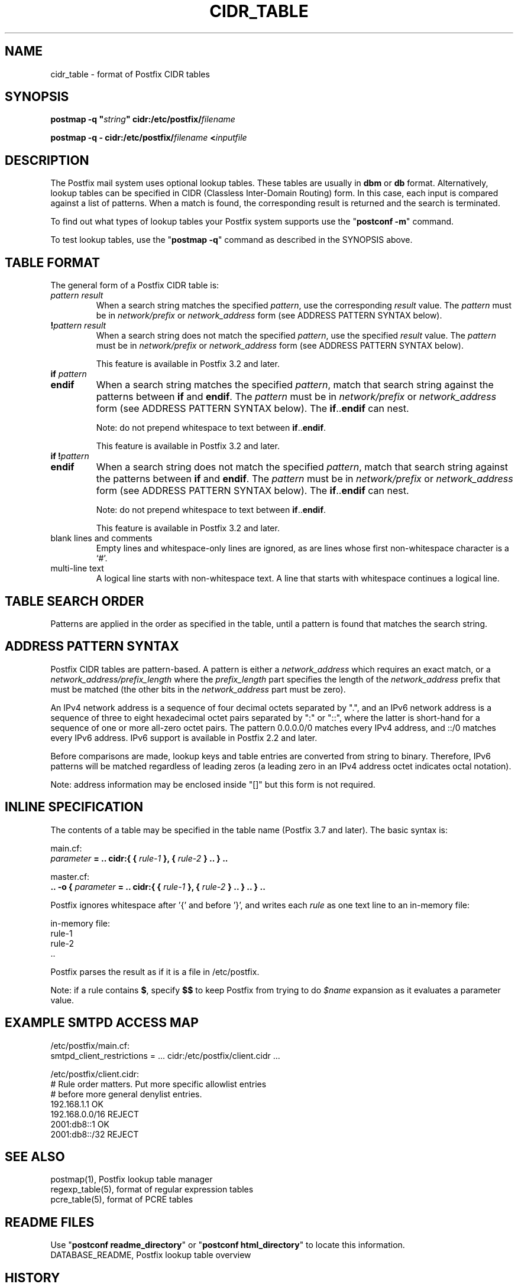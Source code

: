 .TH CIDR_TABLE 5 
.ad
.fi
.SH NAME
cidr_table
\-
format of Postfix CIDR tables
.SH "SYNOPSIS"
.na
.nf
\fBpostmap \-q "\fIstring\fB" cidr:/etc/postfix/\fIfilename\fR

\fBpostmap \-q \- cidr:/etc/postfix/\fIfilename\fB <\fIinputfile\fR
.SH DESCRIPTION
.ad
.fi
The Postfix mail system uses optional lookup tables.
These tables are usually in \fBdbm\fR or \fBdb\fR format.
Alternatively, lookup tables can be specified in CIDR
(Classless Inter\-Domain Routing) form. In this case, each
input is compared against a list of patterns. When a match
is found, the corresponding result is returned and the search
is terminated.

To find out what types of lookup tables your Postfix system
supports use the "\fBpostconf \-m\fR" command.

To test lookup tables, use the "\fBpostmap \-q\fR" command as
described in the SYNOPSIS above.
.SH "TABLE FORMAT"
.na
.nf
.ad
.fi
The general form of a Postfix CIDR table is:
.IP "\fIpattern     result\fR"
When a search string matches the specified \fIpattern\fR, use
the corresponding \fIresult\fR value. The \fIpattern\fR must be
in \fInetwork/prefix\fR or \fInetwork_address\fR form (see
ADDRESS PATTERN SYNTAX below).
.IP "\fB!\fIpattern     result\fR"
When a search string does not match the specified \fIpattern\fR,
use the specified \fIresult\fR value. The \fIpattern\fR must
be in \fInetwork/prefix\fR or \fInetwork_address\fR form (see
ADDRESS PATTERN SYNTAX below).
.sp
This feature is available in Postfix 3.2 and later.
.IP "\fBif \fIpattern\fR"
.IP "\fBendif\fR"
When a search string matches the specified \fIpattern\fR, match
that search string against the patterns between \fBif\fR and
\fBendif\fR.  The \fIpattern\fR must be in \fInetwork/prefix\fR or
\fInetwork_address\fR form (see ADDRESS PATTERN SYNTAX below). The
\fBif\fR..\fBendif\fR can nest.
.sp
Note: do not prepend whitespace to text between
\fBif\fR..\fBendif\fR.
.sp
This feature is available in Postfix 3.2 and later.
.IP "\fBif !\fIpattern\fR"
.IP "\fBendif\fR"
When a search string does not match the specified \fIpattern\fR,
match that search string against the patterns between \fBif\fR and
\fBendif\fR. The \fIpattern\fR must be in \fInetwork/prefix\fR or
\fInetwork_address\fR form (see ADDRESS PATTERN SYNTAX below). The
\fBif\fR..\fBendif\fR can nest.
.sp
Note: do not prepend whitespace to text between
\fBif\fR..\fBendif\fR.
.sp
This feature is available in Postfix 3.2 and later.
.IP "blank lines and comments"
Empty lines and whitespace\-only lines are ignored, as
are lines whose first non\-whitespace character is a `#'.
.IP "multi\-line text"
A logical line starts with non\-whitespace text. A line that
starts with whitespace continues a logical line.
.SH "TABLE SEARCH ORDER"
.na
.nf
.ad
.fi
Patterns are applied in the order as specified in the table, until a
pattern is found that matches the search string.
.SH "ADDRESS PATTERN SYNTAX"
.na
.nf
.ad
.fi
Postfix CIDR tables are pattern\-based. A pattern is either
a \fInetwork_address\fR which requires an exact match, or a
\fInetwork_address/prefix_length\fR where the \fIprefix_length\fR
part specifies the length of the \fInetwork_address\fR prefix
that must be matched (the other bits in the \fInetwork_address\fR
part must be zero).

An IPv4 network address is a sequence of four decimal octets
separated by ".", and an IPv6 network address is a sequence
of three to eight hexadecimal octet pairs separated by ":"
or "::", where the latter is short\-hand for a sequence of
one or more all\-zero octet pairs. The pattern 0.0.0.0/0
matches every IPv4 address, and ::/0 matches every IPv6
address.  IPv6 support is available in Postfix 2.2 and
later.

Before comparisons are made, lookup keys and table entries
are converted from string to binary. Therefore, IPv6 patterns
will be matched regardless of leading zeros (a leading zero in
an IPv4 address octet indicates octal notation).

Note: address information may be enclosed inside "[]" but
this form is not required.
.SH "INLINE SPECIFICATION"
.na
.nf
.ad
.fi
The contents of a table may be specified in the table name
(Postfix 3.7 and later).
The basic syntax is:

.nf
main.cf:
    \fIparameter\fR \fB= .. cidr:{ { \fIrule\-1\fB }, { \fIrule\-2\fB } .. } ..\fR

master.cf:
    \fB.. \-o { \fIparameter\fR \fB= .. cidr:{ { \fIrule\-1\fB }, { \fIrule\-2\fB } .. } .. } ..\fR
.fi

Postfix ignores whitespace after '{' and before '}', and
writes each \fIrule\fR as one text line to an in\-memory
file:

.nf
in\-memory file:
    rule\-1
    rule\-2
    ..
.fi

Postfix parses the result as if it is a file in /etc/postfix.

Note: if a rule contains \fB$\fR, specify \fB$$\fR to keep
Postfix from trying to do \fI$name\fR expansion as it
evaluates a parameter value.
.SH "EXAMPLE SMTPD ACCESS MAP"
.na
.nf
.nf
/etc/postfix/main.cf:
    smtpd_client_restrictions = ... cidr:/etc/postfix/client.cidr ...

/etc/postfix/client.cidr:
    # Rule order matters. Put more specific allowlist entries
    # before more general denylist entries.
    192.168.1.1             OK
    192.168.0.0/16          REJECT
    2001:db8::1             OK
    2001:db8::/32           REJECT
.fi
.SH "SEE ALSO"
.na
.nf
postmap(1), Postfix lookup table manager
regexp_table(5), format of regular expression tables
pcre_table(5), format of PCRE tables
.SH "README FILES"
.na
.nf
.ad
.fi
Use "\fBpostconf readme_directory\fR" or
"\fBpostconf html_directory\fR" to locate this information.
.na
.nf
DATABASE_README, Postfix lookup table overview
.SH HISTORY
.ad
.fi
CIDR table support was introduced with Postfix version 2.1.
.SH "AUTHOR(S)"
.na
.nf
The CIDR table lookup code was originally written by:
Jozsef Kadlecsik
KFKI Research Institute for Particle and Nuclear Physics
POB. 49
1525 Budapest, Hungary

Adopted and adapted by:
Wietse Venema
IBM T.J. Watson Research
P.O. Box 704
Yorktown Heights, NY 10598, USA

Wietse Venema
Google, Inc.
111 8th Avenue
New York, NY 10011, USA
